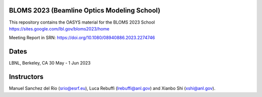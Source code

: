 BLOMS 2023 (Beamline Optics Modeling School)
============================================

This repository contains the OASYS material for the BLOMS 2023 School https://sites.google.com/lbl.gov/bloms2023/home

Meeting Report in SRN: https://doi.org/10.1080/08940886.2023.2274746  

Dates
=====

LBNL, Berkeley, CA 30 May - 1 Jun 2023


Instructors
===========

Manuel Sanchez del Rio (srio@esrf.eu), Luca Rebuffi (lrebuffi@anl.gov) and Xianbo Shi (xshi@anl.gov).

